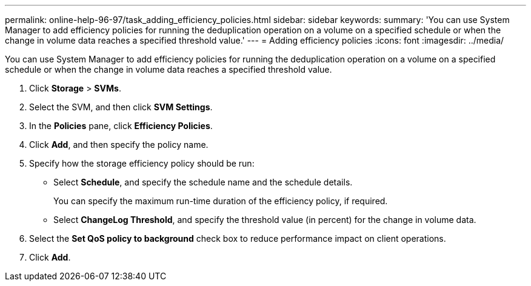 ---
permalink: online-help-96-97/task_adding_efficiency_policies.html
sidebar: sidebar
keywords: 
summary: 'You can use System Manager to add efficiency policies for running the deduplication operation on a volume on a specified schedule or when the change in volume data reaches a specified threshold value.'
---
= Adding efficiency policies
:icons: font
:imagesdir: ../media/

[.lead]
You can use System Manager to add efficiency policies for running the deduplication operation on a volume on a specified schedule or when the change in volume data reaches a specified threshold value.

. Click *Storage* > *SVMs*.
. Select the SVM, and then click *SVM Settings*.
. In the *Policies* pane, click *Efficiency Policies*.
. Click *Add*, and then specify the policy name.
. Specify how the storage efficiency policy should be run:
 ** Select *Schedule*, and specify the schedule name and the schedule details.
+
You can specify the maximum run-time duration of the efficiency policy, if required.

 ** Select *ChangeLog Threshold*, and specify the threshold value (in percent) for the change in volume data.
. Select the *Set QoS policy to background* check box to reduce performance impact on client operations.
. Click *Add*.

